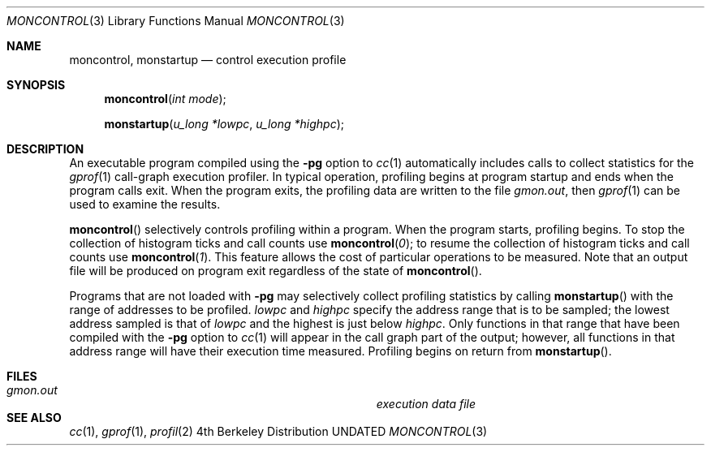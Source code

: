 .\" Copyright (c) 1980, 1991, 1992 Regents of the University of California.
.\" All rights reserved.
.\"
.\" %sccs.include.redist.roff%
.\"
.\"	@(#)moncontrol.3	6.5 (Berkeley) 6/3/93
.\"
.Dd 
.Dt MONCONTROL 3
.Os BSD 4
.Sh NAME
.Nm moncontrol ,
.Nm monstartup
.Nd control execution profile
.Sh SYNOPSIS
.Fn moncontrol "int mode"
.Fn monstartup "u_long *lowpc" "u_long *highpc"
.Sh DESCRIPTION
An executable program compiled using the
.Fl pg
option to
.Xr cc 1
automatically includes calls to collect statistics for the
.Xr gprof 1
call-graph execution profiler.
In typical operation, profiling begins at program startup
and ends when the program calls exit.
When the program exits, the profiling data are written to the file
.Em gmon.out ,
then
.Xr gprof 1
can be used to examine the results.
.Pp
.Fn moncontrol
selectively controls profiling within a program.
When the program starts, profiling begins.
To stop the collection of histogram ticks and call counts use
.Fn moncontrol 0 ;
to resume the collection of histogram ticks and call counts use
.Fn moncontrol 1 .
This feature allows the cost of particular operations to be measured.
Note that an output file will be produced on program exit
regardless of the state of 
.Fn moncontrol .
.Pp
Programs that are not loaded with
.Fl pg
may selectively collect profiling statistics by calling
.Fn monstartup
with the range of addresses to be profiled.
.Fa lowpc
and
.Fa highpc
specify the address range that is to be sampled;
the lowest address sampled is that of
.Fa lowpc
and the highest is just below
.Fa highpc .
Only functions in that range that have been compiled with the 
.Fl pg
option to
.Xr cc 1
will appear in the call graph part of the output;
however, all functions in that address range will
have their execution time measured.
Profiling begins on return from
.Fn monstartup .
.Sh FILES
.Bl -tag -width Pa -compact
.It Pa gmon.out	execution data file
.El
.Sh SEE ALSO
.Xr cc 1 ,
.Xr gprof 1 ,
.Xr profil 2
